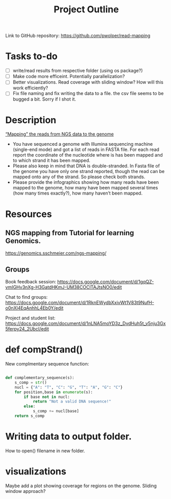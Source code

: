 #+title: Project Outline
#+description: Exam Project "Mapping the reads from NGS data to the genome"
#+authors: Abdullah Cetinkaya, Niklas Horner, Philip Wolper

Link to GitHub repository: https://github.com/pwolper/read-mapping

* Tasks to-do
- [ ] write/read results from respective folder (using os package?)
- [ ] Make code more efficeint. Potentially parallelization?
- [ ] Better visualizations. Read coverage with sliding window? How will this work efficiently?
- [ ] Fix file naming and fix writing the data to a file. the csv file seems to be bugged a bit. Sorry if I shot it.


* Description
_“Mapping” the reads from NGS data to the genome_

- You have sequenced a genome with Illumina sequencing machine (single-end mode) and got a list of reads in FASTA file. For each read report the coordinate of the nucleotide where is has been mapped and to which strand it has been mapped.
- Please also keep in mind that DNA is double-stranded. In Fasta file of the genome you have only one strand reported, though the read can be mapped onto any of the strand. So please check both strands.
- Please provide the infographics showing how many reads have been mapped to the genome, how many have been mapped several times (how many times exactly?), how many haven’t been mapped.

* Resources

** NGS mapping from Tutorial for learning Genomics.
[[https://genomics.sschmeier.com/ngs-mapping/]]

** Groups
Book feedback session:
[[https://docs.google.com/document/d/1gqQZ-vmIGHv3nXg-H3GatdHKmJ-UM38COClTAJtsNO0/edit]]

Chat to find groups:
[[https://docs.google.com/document/d/1RknEWydbXxivWt1V83t9NufH-o0nXl4EqAnhhL4Eb0Y/edit]]

Project and student list:
[[https://docs.google.com/document/d/1nLNA5moYD3z_DvdHuh5t_v5nju3Gx5ferpy24_2UbcI/edit]]

* def compStrand()
New complmentary sequence function:
#+begin_src python

def complementary_sequence(s):
    s_comp = str()
    nucl = {"A": "T", "C": "G", "T": "A", "G": "C"}
    for position,base in enumerate(s):
        if base not in nucl:
            return "Not a valid DNA sequence!"
        else:
            s_comp += nucl[base]
    return s_comp

#+end_src

* Writing data to output folder.
How to open() filename in new folder.

* visualizations
Maybe add a plot showing coverage for regions on the genome. Sliding window approach?


